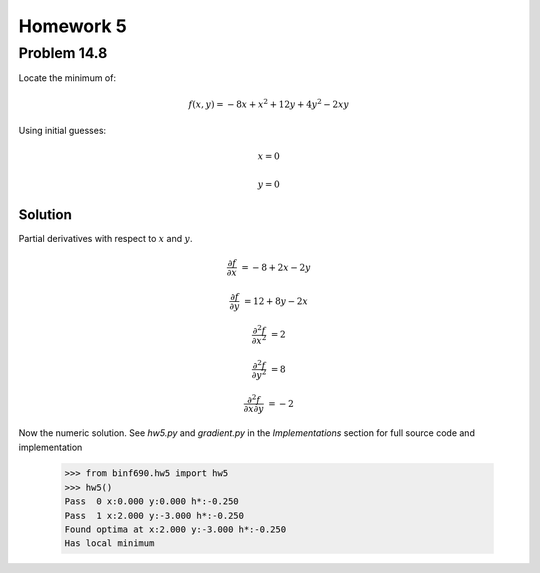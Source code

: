 .. Alexander Smith
   BINF690
   George Mason University
   Fall 2020


==========
Homework 5
==========



Problem 14.8
============

Locate the minimum of:

..  math::

    f(x, y) = -8x + x^2 + 12y + 4y^2 - 2xy

Using initial guesses:

..  math::
    x = 0

    y = 0


Solution
--------

Partial derivatives with respect to :math:`x` and :math:`y`.

..  math::
    \frac{\partial f}{\partial x} &= -8 + 2x - 2y

    \frac{\partial f}{\partial y} &= 12 + 8y - 2x

    \frac{\partial^2 f}{\partial x^2} &= 2

    \frac{\partial^2 f}{\partial y^2} &= 8

    \frac{\partial^2 f}{\partial x \partial y} &= -2

Now the numeric solution. See `hw5.py` and `gradient.py` in the
*Implementations* section for full source code and implementation

    >>> from binf690.hw5 import hw5
    >>> hw5()
    Pass  0 x:0.000 y:0.000 h*:-0.250
    Pass  1 x:2.000 y:-3.000 h*:-0.250
    Found optima at x:2.000 y:-3.000 h*:-0.250
    Has local minimum
